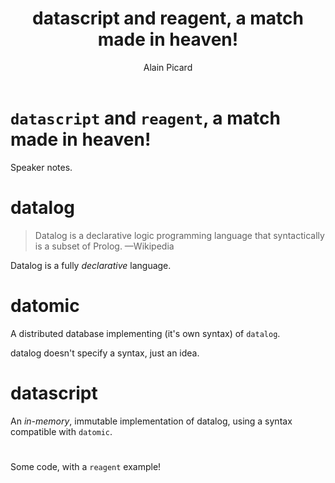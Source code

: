 #+TITLE:  datascript and reagent, a match made in heaven!
#+AUTHOR:    Alain Picard
#+EMAIL:     Dr.Alain.Picard@gmail.com
#+REVEAL_THEME: moon
#+REVEAL_TRANS: cube
#+REVEAL_EXTRA_CSS: prezzo.css
#+OPTIONS: num:nil
#+OPTIONS: reveal_title_slide:nil
#+OPTIONS: reveal_progress:nil
#+OPTIONS: reveal_control:nil
#+OPTIONS: reveal_with_toc:nil


* =datascript= and =reagent=, a match made in heaven!

#+REVEAL_HTML: <h3> Alain Picard </h3>
#+REVEAL_HTML: <h4> CLJ-SYD May 2019 </h4>

#+BEGIN_NOTES
 Speaker notes.
#+END_NOTES

* datalog

#+begin_quote
Datalog is a declarative logic programming language that syntactically
is a subset of Prolog.
          ---Wikipedia
#+end_quote

Datalog is a fully /declarative/ language.

* datomic

A distributed database implementing (it's own syntax) of =datalog=.
#+BEGIN_NOTES
 datalog doesn't specify a syntax, just an idea.
#+END_NOTES

* datascript

An /in-memory/, immutable implementation of datalog,
using a syntax compatible with =datomic=.

#+BEGIN_COMMENT
Make a note of the figwheel-main version; note
it's buggy and the latest version is, also, still buggy.
#+END_COMMENT

* 
 Some code, with a =reagent= example!
